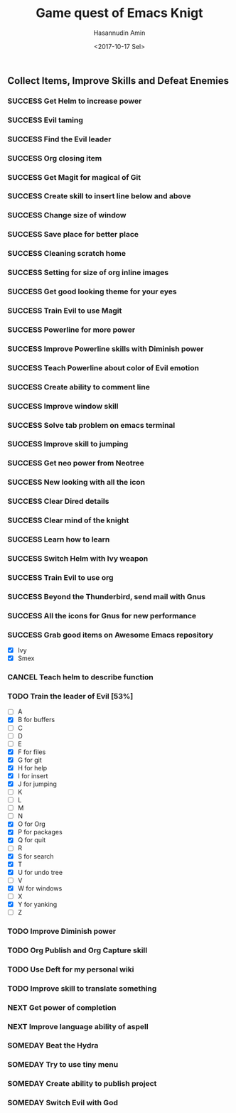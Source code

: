 #+TITLE: Game quest of Emacs Knigt
#+DATE: <2017-10-17 Sel> 
#+AUTHOR: Hasannudin Amin
#+EMAIL: sanremember@protonmail.com
#+SEQ_TODO: SOMEDAY(d) NEXT(n) TODO(t) | SUCCESS(s) CANCEL(c) FAIL(f)

** Collect Items, Improve Skills and Defeat Enemies

*** SUCCESS Get Helm to increase power
    CLOSED: [2017-10-17 Sel 15:46]

*** SUCCESS Evil taming
    CLOSED: [2017-10-17 Sel 15:46]

*** SUCCESS Find the Evil leader
    CLOSED: [2017-10-17 Sel 15:46]

*** SUCCESS Org closing item
    CLOSED: [2017-10-17 Sel 15:47]

*** SUCCESS Get Magit for magical of Git
    CLOSED: [2017-10-17 Sel 16:52]

*** SUCCESS Create skill to insert line below and above
    CLOSED: [2017-10-17 Sel 17:05]

*** SUCCESS Change size of window
    CLOSED: [2017-10-17 Sel 18:04]

*** SUCCESS Save place for better place
    CLOSED: [2017-10-17 Sel 18:21]

*** SUCCESS Cleaning scratch home
    CLOSED: [2017-10-17 Sel 18:37]

*** SUCCESS Setting for size of org inline images
    CLOSED: [2017-10-17 Sel 19:34]

*** SUCCESS Get good looking theme for your eyes
    CLOSED: [2017-10-18 Rab 04:33]
*** SUCCESS Train Evil to use Magit
    CLOSED: [2017-10-18 Rab 04:51]
*** SUCCESS Powerline for more power
    CLOSED: [2017-10-18 Rab 05:21]
*** SUCCESS Improve Powerline skills with Diminish power
    CLOSED: [2017-10-18 Rab 05:39]
*** SUCCESS Teach Powerline about color of Evil emotion
    CLOSED: [2017-10-18 Rab 06:25]
*** SUCCESS Create ability to comment line
    CLOSED: [2017-10-18 Rab 07:12]
*** SUCCESS Improve window skill
    CLOSED: [2017-10-18 Rab 07:33]
*** SUCCESS Solve tab problem on emacs terminal
    CLOSED: [2017-10-18 Rab 08:25]
*** SUCCESS Improve skill to jumping
    CLOSED: [2017-10-18 Rab 14:24]
*** SUCCESS Get neo power from Neotree
    CLOSED: [2017-10-19 Kam 04:50]
*** SUCCESS New looking with all the icon
    CLOSED: [2017-10-19 Kam 05:24]
*** SUCCESS Clear Dired details
    CLOSED: [2017-10-19 Kam 06:12]
*** SUCCESS Clear mind of the knight
    CLOSED: [2017-10-19 Kam 09:21]
*** SUCCESS Learn how to learn
    CLOSED: [2017-10-19 Kam 09:21]
*** SUCCESS Switch Helm with Ivy weapon
    CLOSED: [2017-10-19 Kam 10:02]
*** SUCCESS Train Evil to use org
    CLOSED: [2017-10-19 Kam 14:38]

*** SUCCESS Beyond the Thunderbird, send mail with Gnus
    CLOSED: [2017-10-19 Kam 17:29]

*** SUCCESS All the icons for Gnus for new performance
    CLOSED: [2017-10-19 Kam 18:01]

*** SUCCESS Grab good items on Awesome Emacs repository
    CLOSED: [2017-10-19 Kam 18:47]
    - [X] Ivy
    - [X] Smex
*** CANCEL Teach helm to describe function
    CLOSED: [2017-10-19 Kam 19:17]
*** TODO Train the leader of Evil [53%]
    - [ ] A 
    - [X] B for buffers
    - [ ] C
    - [ ] D
    - [ ] E
    - [X] F for files
    - [X] G for git
    - [X] H for help
    - [X] I for insert
    - [X] J for jumping
    - [ ] K
    - [ ] L
    - [ ] M
    - [ ] N
    - [X] O for Org
    - [X] P for packages
    - [X] Q for quit
    - [ ] R
    - [X] S for search
    - [X] T
    - [X] U for undo tree
    - [ ] V
    - [X] W for windows
    - [ ] X
    - [X] Y for yanking
    - [ ] Z
*** TODO Improve Diminish power
*** TODO Org Publish and Org Capture skill
*** TODO Use Deft for my personal wiki
*** TODO Improve skill to translate something
*** NEXT Get power of completion
*** NEXT Improve language ability of aspell
*** SOMEDAY Beat the Hydra

*** SOMEDAY Try to use tiny menu

*** SOMEDAY Create ability to publish project

*** SOMEDAY Switch Evil with God
